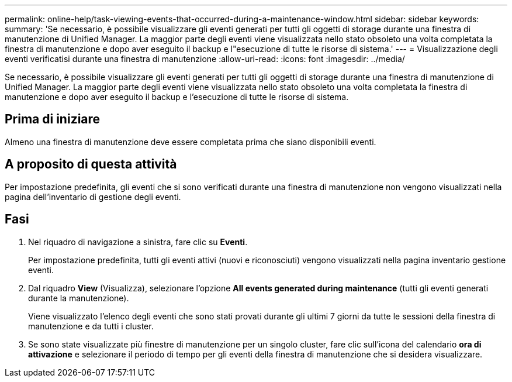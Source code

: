 ---
permalink: online-help/task-viewing-events-that-occurred-during-a-maintenance-window.html 
sidebar: sidebar 
keywords:  
summary: 'Se necessario, è possibile visualizzare gli eventi generati per tutti gli oggetti di storage durante una finestra di manutenzione di Unified Manager. La maggior parte degli eventi viene visualizzata nello stato obsoleto una volta completata la finestra di manutenzione e dopo aver eseguito il backup e l"esecuzione di tutte le risorse di sistema.' 
---
= Visualizzazione degli eventi verificatisi durante una finestra di manutenzione
:allow-uri-read: 
:icons: font
:imagesdir: ../media/


[role="lead"]
Se necessario, è possibile visualizzare gli eventi generati per tutti gli oggetti di storage durante una finestra di manutenzione di Unified Manager. La maggior parte degli eventi viene visualizzata nello stato obsoleto una volta completata la finestra di manutenzione e dopo aver eseguito il backup e l'esecuzione di tutte le risorse di sistema.



== Prima di iniziare

Almeno una finestra di manutenzione deve essere completata prima che siano disponibili eventi.



== A proposito di questa attività

Per impostazione predefinita, gli eventi che si sono verificati durante una finestra di manutenzione non vengono visualizzati nella pagina dell'inventario di gestione degli eventi.



== Fasi

. Nel riquadro di navigazione a sinistra, fare clic su *Eventi*.
+
Per impostazione predefinita, tutti gli eventi attivi (nuovi e riconosciuti) vengono visualizzati nella pagina inventario gestione eventi.

. Dal riquadro *View* (Visualizza), selezionare l'opzione *All events generated during maintenance* (tutti gli eventi generati durante la manutenzione).
+
Viene visualizzato l'elenco degli eventi che sono stati provati durante gli ultimi 7 giorni da tutte le sessioni della finestra di manutenzione e da tutti i cluster.

. Se sono state visualizzate più finestre di manutenzione per un singolo cluster, fare clic sull'icona del calendario *ora di attivazione* e selezionare il periodo di tempo per gli eventi della finestra di manutenzione che si desidera visualizzare.

